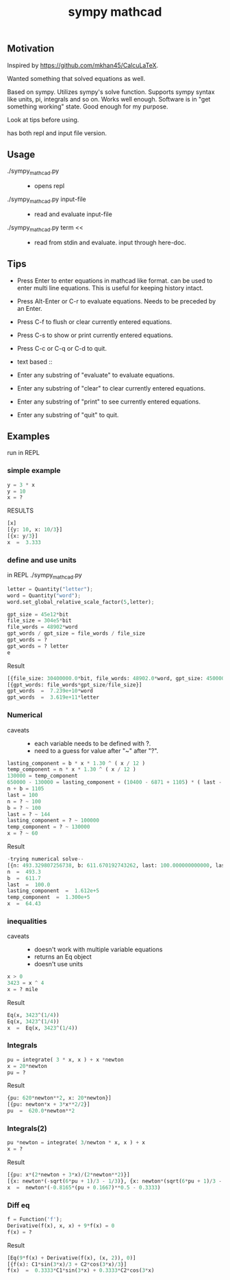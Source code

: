 #+TITLE:sympy mathcad
** Motivation
Inspired by https://github.com/mkhan45/CalcuLaTeX.

Wanted something that solved equations as well.

Based on sympy. Utilizes sympy's solve function. Supports sympy syntax like units, pi, integrals and so on. Works well enough. Software is in "get something working" state. Good enough for my purpose.

Look at tips before using.

has both repl and input file version.


** Usage
- ./sympy_mathcad.py ::
  + opens repl
- ./sympy_mathcad.py input-file ::
  + read and evaluate input-file
- ./sympy_mathcad.py term << ::
  - read from stdin and evaluate. input through here-doc.
** Tips
- Press Enter to enter equations in mathcad like format. can be used to enter multi line equations. This is useful for keeping history intact.
- Press Alt-Enter or C-r to evaluate equations. Needs to be preceded by an Enter.
- Press C-f to flush or clear currently entered equations.
- Press C-s to show or print currently entered equations.
- Press C-c or C-q or C-d to quit.

- text based ::
- Enter any substring of "evaluate" to evaluate equations.
- Enter any substring of "clear" to clear currently entered equations.
- Enter any substring of "print" to see currently entered equations.
- Enter any substring of "quit" to quit.
**  Examples
:PROPERTIES:
:ID:       5253fc80-b45f-47cb-ae67-488131d16414
:END:
run in REPL
*** simple example
#+begin_src python
y = 3 * x
y = 10
x = ?
#+end_src
- RESULTS ::
#+begin_src python
[x]
[{y: 10, x: 10/3}]
[{x: y/3}]
x  =  3.333
#+end_src
*** define and use units
in REPL
./sympy_mathcad.py
#+begin_src python
letter = Quantity("letter");
word = Quantity("word");
word.set_global_relative_scale_factor(5,letter);

gpt_size = 45e12*bit
file_size = 304e5*bit
file_words = 48902*word
gpt_words / gpt_size = file_words / file_size
gpt_words = ?
gpt_words = ? letter
e
#+end_src

- Result ::
#+begin_src python
[{file_size: 30400000.0*bit, file_words: 48902.0*word, gpt_size: 45000000000000.0*bit, gpt_words: 72387828947.3684*word}]
[{gpt_words: file_words*gpt_size/file_size}]
gpt_words  =  7.239e+10*word
gpt_words  =  3.619e+11*letter
#+end_src
*** Numerical
- caveats ::
  - each variable needs to be defined with ?.
  - need to a guess for value after "~" after "?".
#+begin_src python
lasting_component = b * x * 1.30 ^ ( x / 12 )
temp_component = n * x * 1.30 ^ ( x / 12 )
130000 = temp_component
650000 - 130000 = lasting_component + (10400 - 6871 + 1105) * ( last - x ) * 1.30 ^ (( last - x ) / 12)
n + b = 1105
last = 100
n = ? ~ 100
b = ? ~ 100
last = ? ~ 144
lasting_component = ? ~ 100000
temp_component = ? ~ 130000
x = ? ~ 60
#+end_src
- Result ::
#+begin_src python
-trying numerical solve--
[{n: 493.329807256738, b: 611.670192743262, last: 100.000000000000, lasting_component: 161184.513659930, temp_component: 130000.000000000, x: 64.4261206872098}]
n  =  493.3
b  =  611.7
last  =  100.0
lasting_component  =  1.612e+5
temp_component  =  1.300e+5
x  =  64.43
#+end_src
*** inequalities
- caveats ::
  - doesn't work with multiple variable equations
  - returns an Eq object
  - doesn't use units
#+begin_src python
x > 0
3423 = x ^ 4
x = ? mile
#+end_src
- Result ::
#+begin_src python
Eq(x, 3423^(1/4))
Eq(x, 3423^(1/4))
x  =  Eq(x, 3423^(1/4))
#+end_src
*** Integrals
#+begin_src python
pu = integrate( 3 * x, x ) + x *newton
x = 20*newton
pu = ?
#+end_src
- Result ::
#+begin_src python
{pu: 620*newton**2, x: 20*newton}]
[{pu: newton*x + 3*x**2/2}]
pu  =  620.0*newton**2
#+end_src
*** Integrals(2)
#+begin_src python
pu *newton = integrate( 3/newton * x, x ) + x
x = ?
#+end_src
- Result ::
#+begin_src python
[{pu: x*(2*newton + 3*x)/(2*newton**2)}]
[{x: newton*(-sqrt(6*pu + 1)/3 - 1/3)}, {x: newton*(sqrt(6*pu + 1)/3 - 1/3)}]
x  =  newton*(-0.8165*(pu + 0.1667)**0.5 - 0.3333)
#+end_src
*** Diff eq
#+begin_src python
f = Function('f');
Derivative(f(x), x, x) + 9*f(x) = 0
f(x) = ?
#+end_src
- Result ::
#+begin_src python
[Eq(9*f(x) + Derivative(f(x), (x, 2)), 0)]
[{f(x): C1*sin(3*x)/3 + C2*cos(3*x)/3}]
f(x)  =  0.3333*C1*sin(3*x) + 0.3333*C2*cos(3*x)
#+end_src
